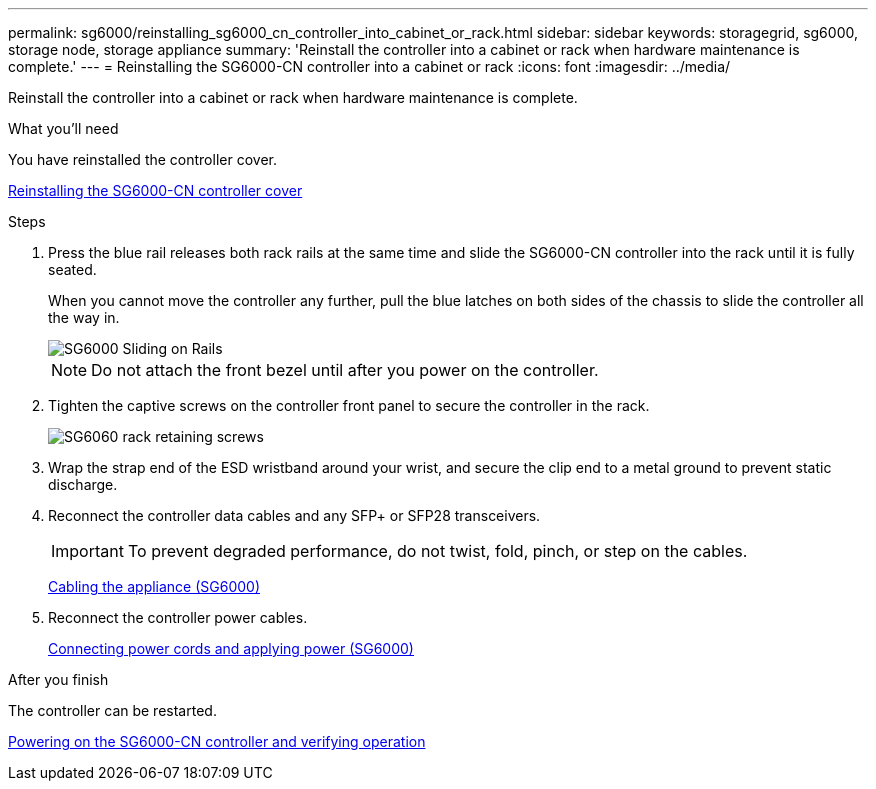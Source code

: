 ---
permalink: sg6000/reinstalling_sg6000_cn_controller_into_cabinet_or_rack.html
sidebar: sidebar
keywords: storagegrid, sg6000, storage node, storage appliance 
summary: 'Reinstall the controller into a cabinet or rack when hardware maintenance is complete.'
---
= Reinstalling the SG6000-CN controller into a cabinet or rack
:icons: font
:imagesdir: ../media/

[.lead]
Reinstall the controller into a cabinet or rack when hardware maintenance is complete.

.What you'll need

You have reinstalled the controller cover.

xref:reinstalling_sg6000_cn_controller_cover.adoc[Reinstalling the SG6000-CN controller cover]

.Steps

. Press the blue rail releases both rack rails at the same time and slide the SG6000-CN controller into the rack until it is fully seated.
+
When you cannot move the controller any further, pull the blue latches on both sides of the chassis to slide the controller all the way in.
+
image::../media/sg6000_cn_rails_blue_button.gif[SG6000 Sliding on Rails]
+
NOTE: Do not attach the front bezel until after you power on the controller.

. Tighten the captive screws on the controller front panel to secure the controller in the rack.
+
image::../media/sg6060_rack_retaining_screws.png[SG6060 rack retaining screws]

. Wrap the strap end of the ESD wristband around your wrist, and secure the clip end to a metal ground to prevent static discharge.
. Reconnect the controller data cables and any SFP+ or SFP28 transceivers.
+
IMPORTANT: To prevent degraded performance, do not twist, fold, pinch, or step on the cables.
+
xref:cabling_appliance_sg6000.adoc[Cabling the appliance (SG6000)]

. Reconnect the controller power cables.
+
xref:connecting_power_cords_and_applying_power_sg6000.adoc[Connecting power cords and applying power (SG6000)]

.After you finish

The controller can be restarted.

xref:powering_on_sg6000_cn_controller_and_verifying_operation.adoc[Powering on the SG6000-CN controller and verifying operation]
